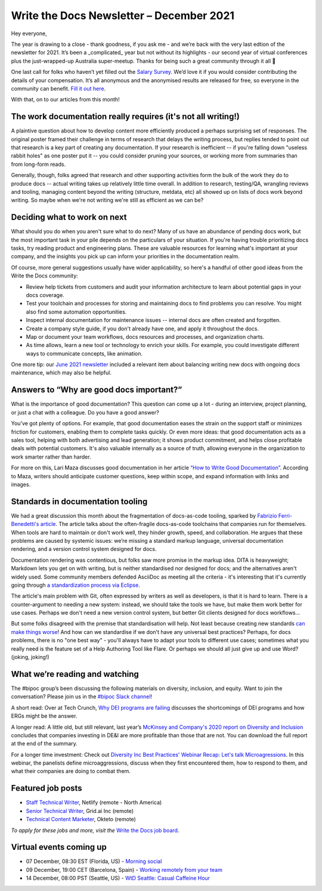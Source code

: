 
.. post:: December 06, 2021
   :tags: newsletter

#########################################
Write the Docs Newsletter – December 2021
#########################################

Hey everyone, 

The year is drawing to a close - thank goodness, if you ask me - and we’re back with the very last edtion of the newsletter for 2021. It’s been a _complicated_ year but not without its highlights - our second year of virtual conferences plus the just-wrapped-up Australia super-meetup. Thanks for being such a great community through it all 💖

One last call for folks who haven’t yet filled out the `Salary Survey <https://salary-survey.writethedocs.org/>`__. We’d love it if you would consider contributing the details of your compensation. It’s all anonymous and the anonymised results are released for free, so everyone in the community can benefit. `Fill it out here <https://salary-survey.writethedocs.org/>`__.

With that, on to our articles from this month!

--------------------------------------------------------------
The work documentation really requires (it's not all writing!)
--------------------------------------------------------------

A plaintive question about how to develop content more efficiently produced a perhaps surprising set of responses. The original poster framed their challenge in terms of research that delays the writing process, but replies tended to point out that research is a key part of creating any documentation. If your research is inefficient -- if you're falling down "useless rabbit holes" as one poster put it -- you could consider pruning your sources, or working more from summaries than from long-form reads.

Generally, though, folks agreed that research and other supporting activities form the bulk of the work they do to produce docs -- actual writing takes up relatively little time overall. In addition to research, testing/QA, wrangling reviews and tooling, managing content beyond the writing (structure, metdata, etc) all showed up on lists of docs work beyond writing. So maybe when we're not writing we're still as efficient as we can be?

-----------------------------
Deciding what to work on next
-----------------------------

What should you do when you aren't sure what to do next? Many of us have an abundance of pending docs work, but the most important task in your pile depends on the particulars of your situation. If you're having trouble prioritizing docs tasks, try reading product and engineering plans. These are valuable resources for learning what's important at your company, and the insights you pick up can inform your priorities in the documentation realm.

Of course, more general suggestions usually have wider applicability, so here's a handful of other good ideas from the Write the Docs community:

- Review help tickets from customers and audit your information architecture to learn about potential gaps in your docs coverage.
- Test your toolchain and processes for storing and maintaining docs to find problems you can resolve. You might also find some automation opportunities.
- Inspect internal documentation for maintenance issues -- internal docs are often created and forgotten.
- Create a company style guide, if you don't already have one, and apply it throughout the docs.
- Map or document your team workflows, docs resources and processes, and organization charts.
- As time allows, learn a new tool or technology to enrich your skills. For example, you could investigate different ways to communicate concepts, like animation.

One more tip: our `June 2021 newsletter <https://www.writethedocs.org/blog/newsletter-june-2021/>`_ included a relevant item about balancing writing new docs with ongoing docs maintenance, which may also be helpful.

-----------------------------------------
Answers to “Why are good docs important?”
-----------------------------------------

What is the importance of good documentation? This question can come up a lot - during an interview, project planning, or just a chat with a colleague. Do you have a good answer?  

You’ve got plenty of options. For example, that good documentation eases the strain on the support staff or minimizes friction for customers, enabling them to complete tasks quickly. Or even more ideas: that good documentation acts as a sales tool, helping with both advertising and lead generation; it shows product commitment, and helps close profitable deals with potential customers. It's also valuable internally as a source of truth, allowing everyone in the organization to work smarter rather than harder.

For more on this, Lari Maza discusses good documentation in her article `“How to Write Good Documentation” <https://medium.com/larimaza-en/how-to-write-good-documentation-e19c70dc67f0>`__. According to Maza, writers should anticipate customer questions, keep within scope, and expand information with links and images.

----------------------------------
Standards in documentation tooling
----------------------------------

We had a great discussion this month about the fragmentation of docs-as-code tooling, sparked by `Fabrizio Ferri-Benedetti's article <https://passo.uno/docs-as-code-tools-open-standards/>`__. The article talks about the often-fragile docs-as-code toolchains that companies run for themselves. When tools are hard to maintain or don't work well, they hinder growth, speed, and collaboration. He argues that these problems are caused by systemic issues: we’re missing a standard markup language, universal documentation rendering, and a version control system designed for docs.

Documentation rendering was contentious, but folks saw more promise in the markup idea. DITA is heavyweight; Markdown lets you get on with writing, but is neither standardised nor designed for docs; and the alternatives aren't widely used. Some community members defended AsciiDoc as meeting all the criteria - it's interesting that it's currently going through `a standardization process via Eclipse <https://projects.eclipse.org/projects/asciidoc.asciidoc-lang>`__.

The article's main problem with Git, often expressed by writers as well as developers, is that it is hard to learn. There is a counter-argument to needing a new system: instead, we should take the tools we have, but make them work better for use cases. Perhaps we don't need a new version control system, but better Git clients designed for docs workflows…

But some folks disagreed with the premise that standardisation will help. Not least because creating new standards `can make things worse <https://xkcd.com/927/>`__! And how can we standardise if we don't have any universal best practices? Perhaps, for docs problems, there is no "one best way" - you'll always have to adapt your tools to different use cases; sometimes what you really need is the feature set of a Help Authoring Tool like Flare. Or perhaps we should all just give up and use Word? (joking, joking!)

-------------------------------
What we’re reading and watching
-------------------------------

The #bipoc group’s been discussing the following materials on diversity, inclusion, and equity. Want to join the conversation? Please join us in the `#bipoc Slack channel <https://app.slack.com/client/T0299N2DL/C016STMEWJD>`__!

A short read: Over at Tech Crunch, `Why DEI programs are failing <https://techcrunch.com/2021/11/16/why-dei-programs-are-failing/>`__ discusses the shortcomings of DEI programs and how ERGs might be the answer.

A longer read: A little old, but still relevant, last year’s `McKinsey and Company's 2020 report on Diversity and Inclusion <https://www.mckinsey.com/featured-insights/diversity-and-inclusion/diversity-wins-how-inclusion-matters>`__ concludes that companies investing in DE&I are more profitable than those that are not. You can download the full report at the end of the summary.

For a longer time investment: Check out `Diversity Inc Best Practices' Webinar Recap: Let's talk Microagressions <https://www.diversityincbestpractices.com/webinar-recap-lets-talk-microaggressions/>`__. In this webinar, the panelists define microaggressions, discuss when they first encountered them, how to respond to them, and what their companies are doing to combat them.

------------------
Featured job posts
------------------

- `Staff Technical Writer <https://jobs.writethedocs.org/job/549/staff-technical-writer/>`__, Netlify (remote - North America)
- `Senior Technical Writer <https://jobs.writethedocs.org/job/539/senior-technical-writer/>`__,  Grid.ai Inc (remote)
- `Technical Content Marketer <https://jobs.writethedocs.org/job/542/technical-content-marketer/>`__, Okteto (remote)

*To apply for these jobs and more, visit the* `Write the Docs job board <https://jobs.writethedocs.org/>`_.

------------------------
Virtual events coming up
------------------------

- 07 December, 08:30 EST (Florida, US) - `Morning social <https://www.meetup.com/write-the-docs-florida/events/280769273>`__
- 09 December, 19:00 CET (Barcelona, Spain) - `Working remotely from your team <https://www.meetup.com/Write-the-Docs-Barcelona/events/282186027>`__
- 14 December, 08:00 PST (Seattle, US) - `WtD Seattle: Casual Caffeine Hour <https://www.meetup.com/Write-The-Docs-Seattle/events/282133165>`__
